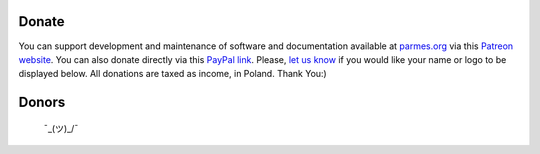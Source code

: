 Donate
------

You can support development and maintenance of software and documentation available at
`parmes.org <http://parmes.org>`_ via this `Patreon website <https://www.patreon.com/parmes>`_.
You can also donate directly via this `PayPal link <https://www.paypal.me/TomaszKoziara>`_.
Please, `let us know <./contact.html>`_ if you would like your name or logo to be displayed below.
All donations are taxed as income, in Poland. Thank You:)

Donors
------

 ¯\_(ツ)_/¯
